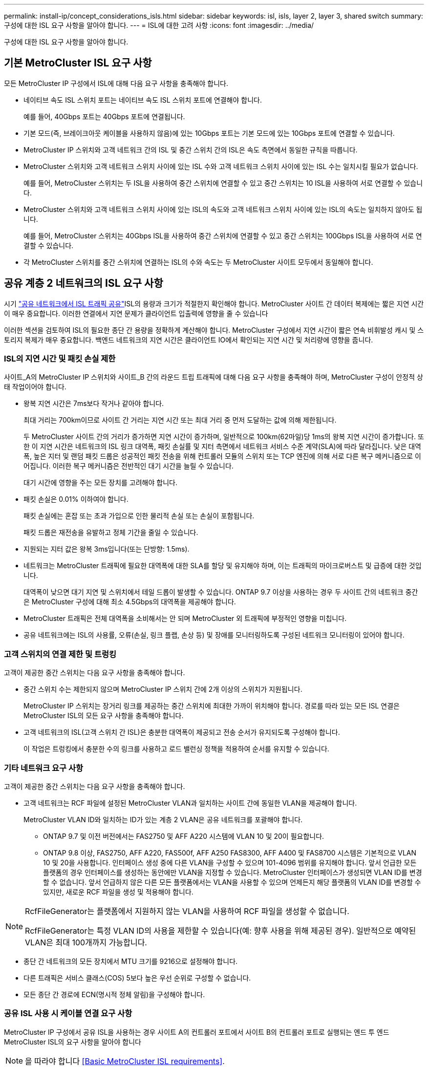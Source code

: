 ---
permalink: install-ip/concept_considerations_isls.html 
sidebar: sidebar 
keywords: isl, isls, layer 2, layer 3, shared switch 
summary: 구성에 대한 ISL 요구 사항을 알아야 합니다. 
---
= ISL에 대한 고려 사항
:icons: font
:imagesdir: ../media/


구성에 대한 ISL 요구 사항을 알아야 합니다.



== 기본 MetroCluster ISL 요구 사항

모든 MetroCluster IP 구성에서 ISL에 대해 다음 요구 사항을 충족해야 합니다.

* 네이티브 속도 ISL 스위치 포트는 네이티브 속도 ISL 스위치 포트에 연결해야 합니다.
+
예를 들어, 40Gbps 포트는 40Gbps 포트에 연결됩니다.

* 기본 모드(즉, 브레이크아웃 케이블을 사용하지 않음)에 있는 10Gbps 포트는 기본 모드에 있는 10Gbps 포트에 연결할 수 있습니다.
* MetroCluster IP 스위치와 고객 네트워크 간의 ISL 및 중간 스위치 간의 ISL은 속도 측면에서 동일한 규칙을 따릅니다.
* MetroCluster 스위치와 고객 네트워크 스위치 사이에 있는 ISL 수와 고객 네트워크 스위치 사이에 있는 ISL 수는 일치시킬 필요가 없습니다.
+
예를 들어, MetroCluster 스위치는 두 ISL을 사용하여 중간 스위치에 연결할 수 있고 중간 스위치는 10 ISL을 사용하여 서로 연결할 수 있습니다.

* MetroCluster 스위치와 고객 네트워크 스위치 사이에 있는 ISL의 속도와 고객 네트워크 스위치 사이에 있는 ISL의 속도는 일치하지 않아도 됩니다.
+
예를 들어, MetroCluster 스위치는 40Gbps ISL을 사용하여 중간 스위치에 연결할 수 있고 중간 스위치는 100Gbps ISL을 사용하여 서로 연결할 수 있습니다.

* 각 MetroCluster 스위치를 중간 스위치에 연결하는 ISL의 수와 속도는 두 MetroCluster 사이트 모두에서 동일해야 합니다.




== 공유 계층 2 네트워크의 ISL 요구 사항

시기 link:../install-ip/concept_considerations_layer_2.html["공유 네트워크에서 ISL 트래픽 공유"]ISL의 용량과 크기가 적절한지 확인해야 합니다. MetroCluster 사이트 간 데이터 복제에는 짧은 지연 시간이 매우 중요합니다. 이러한 연결에서 지연 문제가 클라이언트 입출력에 영향을 줄 수 있습니다

이러한 섹션을 검토하여 ISL의 필요한 종단 간 용량을 정확하게 계산해야 합니다. MetroCluster 구성에서 지연 시간이 짧은 연속 비휘발성 캐시 및 스토리지 복제가 매우 중요합니다. 백엔드 네트워크의 지연 시간은 클라이언트 IO에서 확인되는 지연 시간 및 처리량에 영향을 줍니다.



=== ISL의 지연 시간 및 패킷 손실 제한

사이트_A의 MetroCluster IP 스위치와 사이트_B 간의 라운드 트립 트래픽에 대해 다음 요구 사항을 충족해야 하며, MetroCluster 구성이 안정적 상태 작업이어야 합니다.

* 왕복 지연 시간은 7ms보다 작거나 같아야 합니다.
+
최대 거리는 700km이므로 사이트 간 거리는 지연 시간 또는 최대 거리 중 먼저 도달하는 값에 의해 제한됩니다.

+
두 MetroCluster 사이트 간의 거리가 증가하면 지연 시간이 증가하며, 일반적으로 100km(62마일)당 1ms의 왕복 지연 시간이 증가합니다. 또한 이 지연 시간은 네트워크의 ISL 링크 대역폭, 패킷 손실률 및 지터 측면에서 네트워크 서비스 수준 계약(SLA)에 따라 달라집니다. 낮은 대역폭, 높은 지터 및 랜덤 패킷 드롭은 성공적인 패킷 전송을 위해 컨트롤러 모듈의 스위치 또는 TCP 엔진에 의해 서로 다른 복구 메커니즘으로 이어집니다. 이러한 복구 메커니즘은 전반적인 대기 시간을 늘릴 수 있습니다.

+
대기 시간에 영향을 주는 모든 장치를 고려해야 합니다.

* 패킷 손실은 0.01% 이하여야 합니다.
+
패킷 손실에는 혼잡 또는 초과 가입으로 인한 물리적 손실 또는 손실이 포함됩니다.

+
패킷 드롭은 재전송을 유발하고 정체 기간을 줄일 수 있습니다.

* 지원되는 지터 값은 왕복 3ms입니다(또는 단방향: 1.5ms).
* 네트워크는 MetroCluster 트래픽에 필요한 대역폭에 대한 SLA를 할당 및 유지해야 하며, 이는 트래픽의 마이크로버스트 및 급증에 대한 것입니다.
+
대역폭이 낮으면 대기 지연 및 스위치에서 테일 드롭이 발생할 수 있습니다. ONTAP 9.7 이상을 사용하는 경우 두 사이트 간의 네트워크 중간은 MetroCluster 구성에 대해 최소 4.5Gbps의 대역폭을 제공해야 합니다.

* MetroCluster 트래픽은 전체 대역폭을 소비해서는 안 되며 MetroCluster 외 트래픽에 부정적인 영향을 미칩니다.
* 공유 네트워크에는 ISL의 사용률, 오류(손실, 링크 플랩, 손상 등) 및 장애를 모니터링하도록 구성된 네트워크 모니터링이 있어야 합니다.




=== 고객 스위치의 연결 제한 및 트렁킹

고객이 제공한 중간 스위치는 다음 요구 사항을 충족해야 합니다.

* 중간 스위치 수는 제한되지 않으며 MetroCluster IP 스위치 간에 2개 이상의 스위치가 지원됩니다.
+
MetroCluster IP 스위치는 장거리 링크를 제공하는 중간 스위치에 최대한 가까이 위치해야 합니다. 경로를 따라 있는 모든 ISL 연결은 MetroCluster ISL의 모든 요구 사항을 충족해야 합니다.

* 고객 네트워크의 ISL(고객 스위치 간 ISL)은 충분한 대역폭이 제공되고 전송 순서가 유지되도록 구성해야 합니다.
+
이 작업은 트렁킹에서 충분한 수의 링크를 사용하고 로드 밸런싱 정책을 적용하여 순서를 유지할 수 있습니다.





=== 기타 네트워크 요구 사항

고객이 제공한 중간 스위치는 다음 요구 사항을 충족해야 합니다.

* 고객 네트워크는 RCF 파일에 설정된 MetroCluster VLAN과 일치하는 사이트 간에 동일한 VLAN을 제공해야 합니다.
+
MetroCluster VLAN ID와 일치하는 ID가 있는 계층 2 VLAN은 공유 네트워크를 포괄해야 합니다.

+
** ONTAP 9.7 및 이전 버전에서는 FAS2750 및 AFF A220 시스템에 VLAN 10 및 20이 필요합니다.
** ONTAP 9.8 이상, FAS2750, AFF A220, FAS500f, AFF A250 FAS8300, AFF A400 및 FAS8700 시스템은 기본적으로 VLAN 10 및 20을 사용합니다. 인터페이스 생성 중에 다른 VLAN을 구성할 수 있으며 101-4096 범위를 유지해야 합니다. 앞서 언급한 모든 플랫폼의 경우 인터페이스를 생성하는 동안에만 VLAN을 지정할 수 있습니다. MetroCluster 인터페이스가 생성되면 VLAN ID를 변경할 수 없습니다. 앞서 언급하지 않은 다른 모든 플랫폼에서는 VLAN을 사용할 수 있으며 언제든지 해당 플랫폼의 VLAN ID를 변경할 수 있지만, 새로운 RCF 파일을 생성 및 적용해야 합니다.




--
[NOTE]
====
RcfFileGenerator는 플랫폼에서 지원하지 않는 VLAN을 사용하여 RCF 파일을 생성할 수 없습니다.

RcfFileGenerator는 특정 VLAN ID의 사용을 제한할 수 있습니다(예: 향후 사용을 위해 제공된 경우). 일반적으로 예약된 VLAN은 최대 100개까지 가능합니다.

====
--
* 종단 간 네트워크의 모든 장치에서 MTU 크기를 9216으로 설정해야 합니다.
* 다른 트래픽은 서비스 클래스(COS) 5보다 높은 우선 순위로 구성할 수 없습니다.
* 모든 종단 간 경로에 ECN(명시적 정체 알림)을 구성해야 합니다.




=== 공유 ISL 사용 시 케이블 연결 요구 사항

[role="lead"]
MetroCluster IP 구성에서 공유 ISL을 사용하는 경우 사이트 A의 컨트롤러 포트에서 사이트 B의 컨트롤러 포트로 실행되는 엔드 투 엔드 MetroCluster ISL의 요구 사항을 알아야 합니다


NOTE: 을 따라야 합니다 <<Basic MetroCluster ISL requirements>>.



=== 공유 네트워크의 ISL 및 브레이크아웃 케이블 수

MetroCluster IP 스위치를 공유 네트워크에 연결하는 ISL의 수는 스위치 모델 및 포트 유형에 따라 달라집니다.

|===


| MetroCluster IP 스위치 모델 | 포트 유형입니다 | ISL 수 


 a| 
Broadcom 지원 BES-53248 스위치
 a| 
네이티브 포트
 a| 
10 또는 25Gbps 포트를 사용하는 ISL 4개



 a| 
Cisco 3132Q-V
 a| 
네이티브 포트
 a| 
40Gbps 포트를 사용하는 ISL 6개



 a| 
Cisco 3132Q-V
 a| 
브레이크아웃 케이블
 a| 
10-Gbps ISL 16개



 a| 
Cisco 3232C
 a| 
네이티브 포트
 a| 
40 또는 100Gbps 포트를 사용하는 ISL 6개



 a| 
Cisco 3232C
 a| 
브레이크아웃 케이블
 a| 
10-Gbps ISL 16개

|===
* Cisco 스위치에서 브레이크아웃 케이블(하나의 물리적 포트가 4 x 10Gbps 포트로 사용됨)을 사용할 수 있습니다.
* IP 스위치용 RCF 파일에는 기본 및 브레이크아웃 모드의 포트가 구성되어 있습니다.
+
네이티브 포트 속도 모드와 브레이크아웃 모드의 ISL 포트 혼합은 지원되지 않습니다. MetroCluster IP 스위치에서 하나의 네트워크에 있는 중간 스위치까지의 모든 ISL은 속도와 길이가 같아야 합니다.

* 외부 암호화 장치(예: WDM 장치를 통해 제공되는 외부 링크 암호화 또는 암호화)의 사용은 위 요구 사항 내에 라운드 트립 지연 시간이 유지되는 한 지원됩니다.


최적의 성능을 얻으려면 네트워크당 최소 1 x 40Gbps 또는 여러 10Gbps ISL을 사용해야 합니다. AFF A800 시스템에서 네트워크당 단일 10Gbps ISL을 사용하는 것은 권장하지 않습니다.

공유 ISL의 이론상 최대 처리량(예: 40Gbps ISL 6개를 포함하는 240Gbps)은 최상의 시나리오입니다. 여러 ISL을 사용할 경우 통계 로드 밸런싱이 최대 처리량에 영향을 줄 수 있습니다. 불균일한 밸런싱이 발생할 수 있으며 단일 ISL의 처리량을 줄일 수 있습니다.

구성에서 L2 VLAN을 사용하는 경우 기본적으로 사이트를 포괄해야 합니다. VXLAN(Virtual Extensible LAN)과 같은 VLAN 오버레이는 지원되지 않습니다.

MetroCluster 트래픽을 전달하는 ISL은 스위치 간의 네이티브 링크여야 합니다. MPLS(Multiprotocol Label Switching) 링크와 같은 링크 공유 서비스는 지원되지 않습니다.



=== Broadcom BES-53248 스위치에서 WAN ISL 지원

* Fabric당 최소 WAN ISL 수: 1(10GbE, 25GbE, 40GbE 또는 100GbE)
* Fabric당 최대 10GbE WAN ISL 수: 4
* Fabric당 최대 25GbE WAN ISL 수: 4
* Fabric당 최대 40-GbE WAN ISL 수: 2
* Fabric당 최대 100GbE WAN ISL 수: 2


40GbE 또는 100-GbE WAN ISL은 RCF 파일 버전 1.40 이상이 필요합니다.


NOTE: 추가 포트를 사용하려면 추가 라이센스가 필요합니다.
